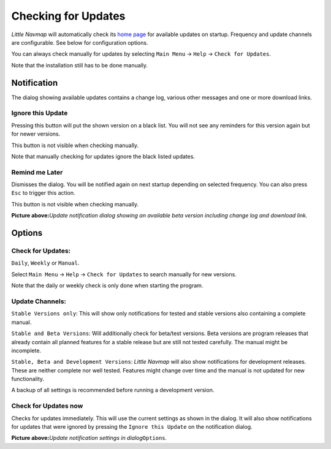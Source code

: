 .. _checking-for-updates:

|Checking for Updates| Checking for Updates
-------------------------------------------

*Little Navmap* will automatically check its `home
page <https://albar965.github.io/>`__ for available updates on startup.
Frequency and update channels are configurable. See below for
configuration options.

You can always check manually for updates by selecting ``Main Menu`` ->
``Help`` -> ``Check for Updates``.

Note that the installation still has to be done manually.

Notification
~~~~~~~~~~~~

The dialog showing available updates contains a change log, various
other messages and one or more download links.

Ignore this Update
^^^^^^^^^^^^^^^^^^

Pressing this button will put the shown version on a black list. You
will not see any reminders for this version again but for newer
versions.

This button is not visible when checking manually.

Note that manually checking for updates ignore the black listed updates.

Remind me Later
^^^^^^^^^^^^^^^

Dismisses the dialog. You will be notified again on next startup
depending on selected frequency. You can also press ``Esc`` to trigger
this action.

This button is not visible when checking manually.

|Update Notification|

**Picture above:**\ *Update notification dialog showing an available
beta version including change log and download link.*

Options
~~~~~~~

Check for Updates:
^^^^^^^^^^^^^^^^^^

``Daily``, ``Weekly`` or ``Manual``.

Select ``Main Menu`` -> ``Help`` -> ``Check for Updates`` to search
manually for new versions.

Note that the daily or weekly check is only done when starting the
program.

Update Channels:
^^^^^^^^^^^^^^^^

``Stable Versions only``: This will show only notifications for tested
and stable versions also containing a complete manual.

``Stable and Beta Versions``: Will additionally check for beta/test
versions. Beta versions are program releases that already contain all
planned features for a stable release but are still not tested
carefully. The manual might be incomplete.

``Stable, Beta and Development Versions``: *Little Navmap* will also
show notifications for development releases. These are neither complete
nor well tested. Features might change over time and the manual is not
updated for new functionality.

A backup of all settings is recommended before running a development
version.

Check for Updates now
^^^^^^^^^^^^^^^^^^^^^

Checks for updates immediately. This will use the current settings as
shown in the dialog. It will also show notifications for updates that
were ignored by pressing the ``Ignore this Update`` on the notification
dialog.

|Update Options|

**Picture above:**\ *Update notification settings in
dialog*\ ``Options``\ *.*

.. |Checking for Updates| image:: ../images/icon_revert.png
.. |Update Notification| image:: ../images/updatedialog.jpg
.. |Update Options| image:: ../images/updateoptions.jpg

